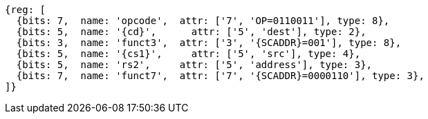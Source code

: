 
[wavedrom, ,svg,subs=attributes+]
....
{reg: [
  {bits: 7,  name: 'opcode',  attr: ['7', 'OP=0110011'], type: 8},
  {bits: 5,  name: '{cd}',      attr: ['5', 'dest'], type: 2},
  {bits: 3,  name: 'funct3',  attr: ['3', '{SCADDR}=001'], type: 8},
  {bits: 5,  name: '{cs1}',     attr: ['5', 'src'], type: 4},
  {bits: 5,  name: 'rs2',     attr: ['5', 'address'], type: 3},
  {bits: 7,  name: 'funct7',  attr: ['7', '{SCADDR}=0000110'], type: 3},
]}
....
